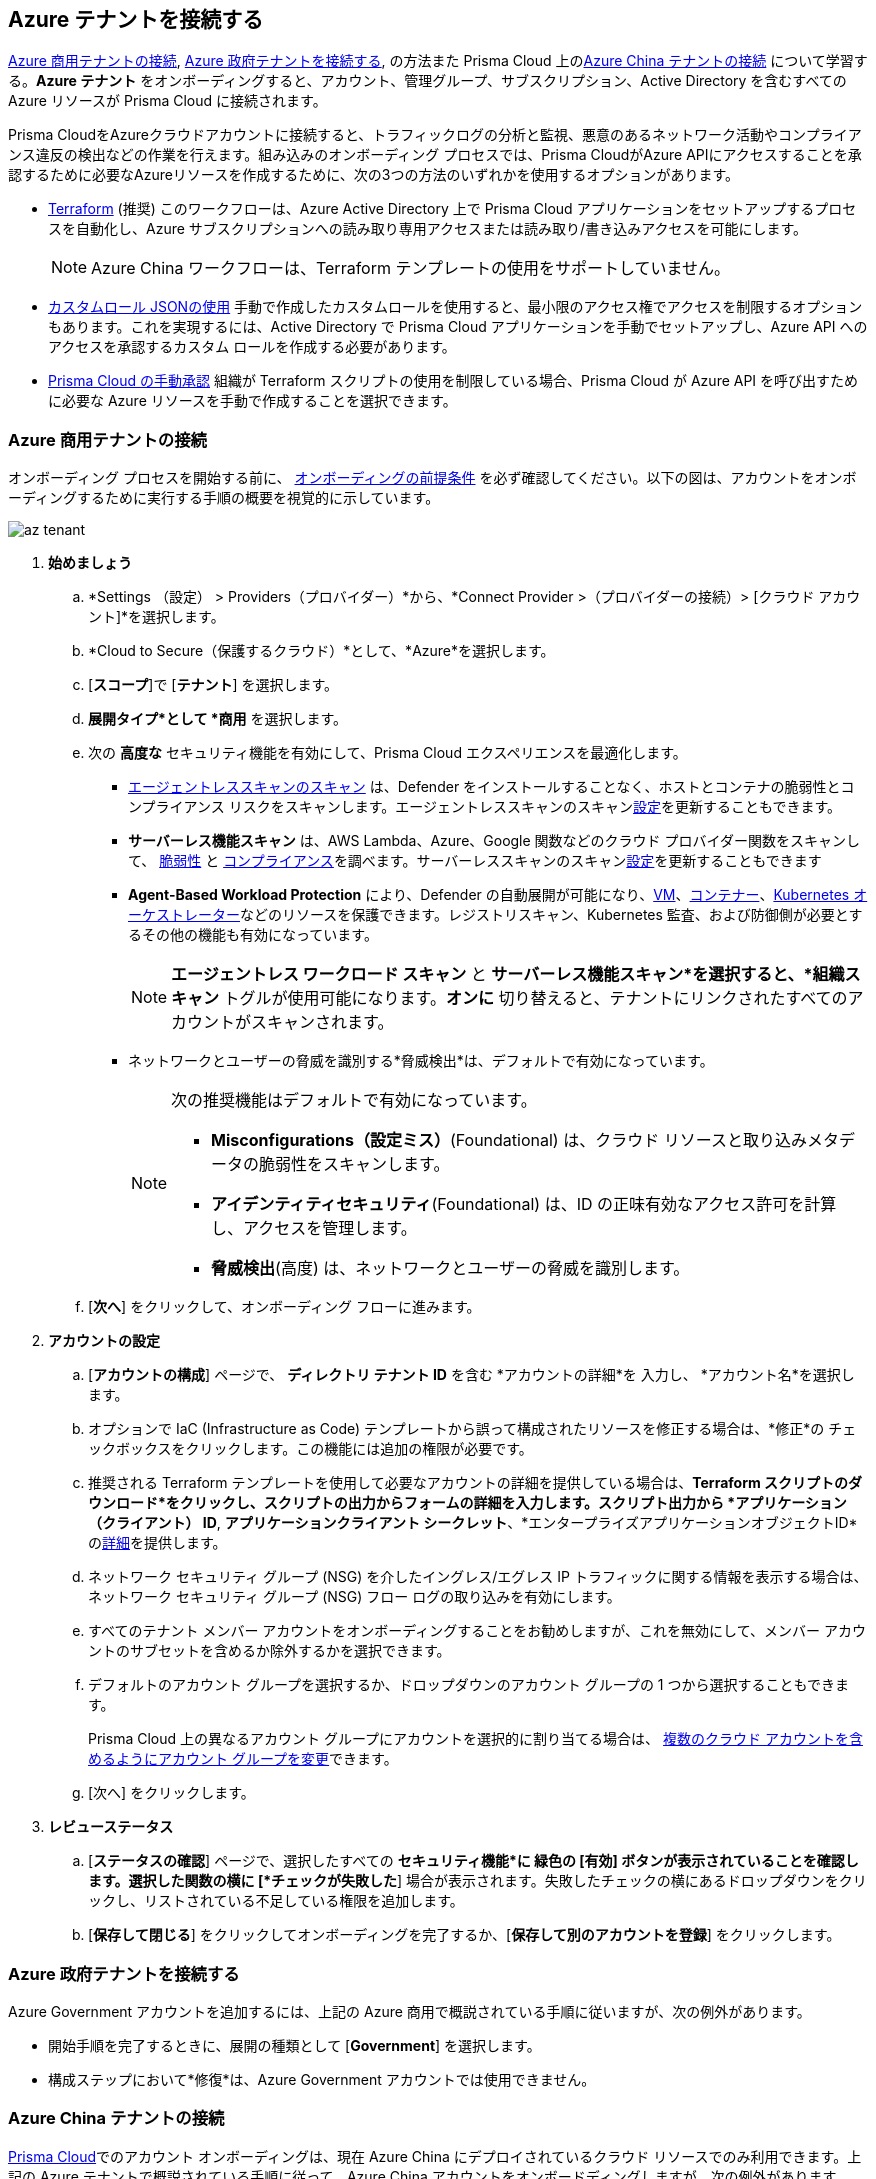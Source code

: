 == Azure テナントを接続する 

<<commercial>>, <<government>>, の方法また Prisma Cloud 上の<<china>> について学習する。*Azure テナント* をオンボーディングすると、アカウント、管理グループ、サブスクリプション、Active Directory を含むすべての Azure リソースが Prisma Cloud に接続されます。

Prisma CloudをAzureクラウドアカウントに接続すると、トラフィックログの分析と監視、悪意のあるネットワーク活動やコンプライアンス違反の検出などの作業を行えます。組み込みのオンボーディング プロセスでは、Prisma CloudがAzure APIにアクセスすることを承認するために必要なAzureリソースを作成するために、次の3つの方法のいずれかを使用するオプションがあります。

* xref:authorize-prisma-cloud.adoc#terraform[Terraform] (推奨)
このワークフローは、Azure Active Directory 上で Prisma Cloud アプリケーションをセットアップするプロセスを自動化し、Azure サブスクリプションへの読み取り専用アクセスまたは読み取り/書き込みアクセスを可能にします。
+
[NOTE]
====
Azure China ワークフローは、Terraform テンプレートの使用をサポートしていません。
====
* xref:authorize-prisma-cloud.adoc#json[カスタムロール JSONの使用]
手動で作成したカスタムロールを使用すると、最小限のアクセス権でアクセスを制限するオプションもあります。これを実現するには、Active Directory で Prisma Cloud アプリケーションを手動でセットアップし、Azure API へのアクセスを承認するカスタム ロールを作成する必要があります。
* xref:authorize-prisma-cloud.adoc#manual[Prisma Cloud の手動承認]
組織が Terraform スクリプトの使用を制限している場合、Prisma Cloud が Azure API を呼び出すために必要な Azure リソースを手動で作成することを選択できます。

[.task]
[#commercial]
=== Azure 商用テナントの接続

オンボーディング プロセスを開始する前に、 xref:connect-azure-account.adoc#prerequisites[オンボーディングの前提条件] を必ず確認してください。以下の図は、アカウントをオンボーディングするために実行する手順の概要を視覚的に示しています。

image::connect/az-tenant.gif[]

[.procedure]
. *始めましょう*
+
.. *Settings （設定） > Providers（プロバイダー）*から、*Connect Provider >（プロバイダーの接続）> [クラウド アカウント]*を選択します。
.. *Cloud to Secure（保護するクラウド）*として、*Azure*を選択します。
.. [*スコープ*]で [*テナント*] を選択します。
.. *展開タイプ*として *商用* を選択します。
.. 次の *高度な* セキュリティ機能を有効にして、Prisma Cloud エクスペリエンスを最適化します。
+
* xref:../../../runtime-security/agentless-scanning/agentless-scanning.adoc[エージェントレススキャンのスキャン] は、Defender をインストールすることなく、ホストとコンテナの脆弱性とコンプライアンス リスクをスキャンします。エージェントレススキャンのスキャンxref:../../../runtime-security/agentless-scanning/onboard-accounts/onboard-accounts.adoc[設定]を更新することもできます。

* *サーバーレス機能スキャン* は、AWS Lambda、Azure、Google 関数などのクラウド プロバイダー関数をスキャンして、 xref:../../../runtime-security/vulnerability-management/scan-serverless-functions.adoc[脆弱性] と xref:../../../runtime-security/compliance/visibility/serverless.adoc[コンプライアンス]を調べます。サーバーレススキャンのスキャンxref:../../../runtime-security/agentless-scanning/onboard-accounts/onboard-accounts.adoc[設定]を更新することもできます

* *Agent-Based Workload Protection* により、Defender の自動展開が可能になり、xref:../../../runtime-security/install/deploy-defender/host/auto-defend-host.adoc[VM]、xref:../../../runtime-security/install/deploy-defender/container/container.adoc[コンテナー]、xref:../../../runtime-security/install/deploy-defender/kubernetes/kubernetes.adoc[Kubernetes オーケストレーター]などのリソースを保護できます。レジストリスキャン、Kubernetes 監査、および防御側が必要とするその他の機能も有効になっています。
+
NOTE: *エージェントレス ワークロード スキャン* と *サーバーレス機能スキャン*を選択すると、*組織スキャン* トグルが使用可能になります。*オンに* 切り替えると、テナントにリンクされたすべてのアカウントがスキャンされます。

* ネットワークとユーザーの脅威を識別する*脅威検出*は、デフォルトで有効になっています。
+
[NOTE] 
====
次の推奨機能はデフォルトで有効になっています。

* *Misconfigurations（設定ミス）*(Foundational) は、クラウド リソースと取り込みメタデータの脆弱性をスキャンします。
* *アイデンティティセキュリティ*(Foundational) は、ID の正味有効なアクセス許可を計算し、アクセスを管理します。
* *脅威検出*(高度) は、ネットワークとユーザーの脅威を識別します。
====
//include::../../fragments/sec-caps-perms.adoc[]

.. [*次へ*] をクリックして、オンボーディング フローに進みます。

. *アカウントの設定*
+
.. [*アカウントの構成*] ページで、 *ディレクトリ テナント ID* を含む *アカウントの詳細*を 入力し、 *アカウント名*を選択します。
.. オプションで IaC (Infrastructure as Code) テンプレートから誤って構成されたリソースを修正する場合は、*修正*の チェックボックスをクリックします。この機能には追加の権限が必要です。
.. 推奨される Terraform テンプレートを使用して必要なアカウントの詳細を提供している場合は、*Terraform スクリプトのダウンロード*をクリックし、スクリプトの出力からフォームの詳細を入力します。スクリプト出力から *アプリケーション（クライアント） ID*, *アプリケーションクライアント シークレット*、*エンタープライズアプリケーションオブジェクトID*のxref:authorize-prisma-cloud.adoc#terraform[詳細]を提供します。
.. ネットワーク セキュリティ グループ (NSG) を介したイングレス/エグレス IP トラフィックに関する情報を表示する場合は、ネットワーク セキュリティ グループ (NSG) フロー ログの取り込みを有効にします。
.. すべてのテナント メンバー アカウントをオンボーディングすることをお勧めしますが、これを無効にして、メンバー アカウントのサブセットを含めるか除外するかを選択できます。
.. デフォルトのアカウント グループを選択するか、ドロップダウンのアカウント グループの 1 つから選択することもできます。
+
Prisma Cloud 上の異なるアカウント グループにアカウントを選択的に割り当てる場合は、 xref:../../../administration/create-manage-account-groups.adoc[複数のクラウド アカウントを含めるようにアカウント グループを変更]できます。
.. [次へ] をクリックします。

. *レビューステータス*
+
.. [*ステータスの確認*] ページで、選択したすべての *セキュリティ機能*に 緑色の [有効] ボタンが表示されていることを確認します。選択した関数の横に [*チェックが失敗した*] 場合が表示されます。失敗したチェックの横にあるドロップダウンをクリックし、リストされている不足している権限を追加します。
.. [*保存して閉じる*] をクリックしてオンボーディングを完了するか、[*保存して別のアカウントを登録*] をクリックします。

 
[#government]
=== Azure 政府テナントを接続する

Azure Government アカウントを追加するには、上記の Azure 商用で概説されている手順に従いますが、次の例外があります。

* 開始手順を完了するときに、展開の種類として [*Government*] を選択します。
* 構成ステップにおいて*修復*は、Azure Government アカウントでは使用できません。

[#china]
=== Azure China テナントの接続

https://app.prismacloud.cn/[Prisma Cloud]でのアカウント オンボーディングは、現在 Azure China にデプロイされているクラウド リソースでのみ利用できます。上記の Azure テナントで概説されている手順に従って、Azure China アカウントをオンボードディングしますが、次の例外があります。

* Azure China では、Terraform テンプレートを使用してクラウド アカウントをオンボードすることはサポートされていません。Azure China テナントの監視を開始するには、 xref:authorize-prisma-cloud.adoc#manual[手動のオンボーディング手順] を確認し、Azure China アカウントから必要な情報を収集します。
* 構成ステップにおいて*修復*は、Azure China アカウントでは使用できません。
* エージェントレス ワークロード スキャン、サーバーレス機能スキャン、エージェント ベースのワークロード保護などの高度なセキュリティ機能は、Azure China では利用できません。